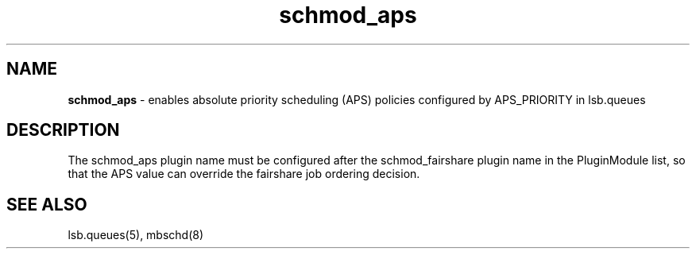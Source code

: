 .ds ]W %
.ds ]L
.hy 0
.nh
.na
.TH schmod_aps 8 "October 2008" "" "Platform"
.br

.SH NAME
\fBschmod_aps\fR - enables absolute priority scheduling (APS) policies configured by APS_PRIORITY 
in lsb.queues

.SH DESCRIPTION
.BR
.PP

.PP
The schmod_aps plugin name must be configured after the schmod_fairshare 
plugin name in the PluginModule list, so that the APS value can override the 
fairshare job ordering decision.

.SH SEE ALSO
.BR
.PP
lsb.queues(5), mbschd(8)

.\" Generated by Quadralay WebWorks Publisher 2003 for FrameMaker 8.0.5.1556
.\" Generated on October 01, 2008 
.\" Man section: 8 
.\" File Name: schmod_aps 
.\" Release Date: October 2008
.\" Product Version: Platform LSF
.\" Based on template man_page_wwp8
.\" Copyright 1994-2008 Platform Computing Corporation
